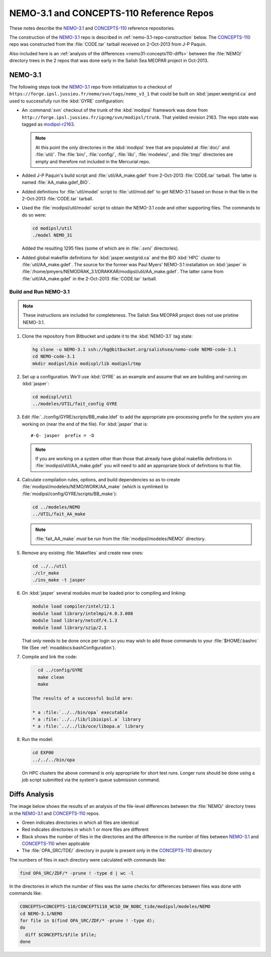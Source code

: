 *****************************************
NEMO-3.1 and CONCEPTS-110 Reference Repos
*****************************************

These notes describe the `NEMO-3.1`_ and `CONCEPTS-110`_ reference repositories.

.. _NEMO-3.1: https://github.com/SalishSeaCast/NEMO-3.1/
.. _CONCEPTS-110: https://github.com/SalishSeaCast/CONCEPTS-110/

The construction of the `NEMO-3.1`_ repo is described in :ref:`nemo-3.1-repo-construction` below.
The `CONCEPTS-110`_ repo was constructed from the :file:`CODE.tar` tarball received on 2-Oct-2013 from J-P Paquin.

Also included here is an :ref:`analysis of the differences <nemo31-concepts110-diffs>` between the :file:`NEMO/` directory trees in the 2 repos that was done early in the Salish Sea MEOPAR project in Oct-2013.


.. _nemo-3.1-repo-construction:

NEMO-3.1
========

The following steps took the `NEMO-3.1`_ repo from initialization to a checkout of
``https://forge.ipsl.jussieu.fr/nemo/svn/tags/nemo_v3_1`` that could be built on :kbd:`jasper.westgrid.ca` and used to successfully run the :kbd:`GYRE` configuration:

* An :command:`svn` checkout of the trunk of the :kbd:`modipsl` framework was done from
  ``http://forge.ipsl.jussieu.fr/igcmg/svn/modipsl/trunk``.
  That yielded revision 2163.
  The repo state was tagged as `modipsl-r2163`_.

  .. _modipsl-r2163: https://github.com/SalishSeaCast/NEMO-3.1/releases/tag/modipsl-r2163

  .. note::

      At this point the only directories in the :kbd:`modipsl` tree that are populated at :file:`doc/` and :file:`util/`.
      The :file:`bin/`,
      :file:`config/`,
      :file:`lib/`,
      :file:`modeles/`,
      and :file:`tmp/` directories are empty and therefore not included in the Mercurial repo.

* Added J-P Paquin's build script and :file:`util/AA_make.gdef` from 2-Oct-2013 :file:`CODE.tar` tarball.
  The latter is named :file:`AA_make.gdef_BIO`.

* Added definitions for :file:`util/model` script to :file:`util/mod.def` to get NEMO-3.1 based on those in that file in the 2-Oct-2013 :file:`CODE.tar` tarball.

* Used the :file:`modipsl/util/model` script to obtain the NEMO-3.1 code and other supporting files.
  The commands to do so were:

  .. code-block:: bash

      cd modipsl/util
      ./model NEMO_31

  Added the resulting 1295 files
  (some of which are in :file:`.svn/` directories).

* Added global makefile definitions for :kbd:`jasper.westgrid.ca` and the BIO :kbd:`HPC` cluster to :file:`util/AA_make.gdef`.
  The source for the former was Paul Myers' NEMO-3.1 installation on :kbd:`jasper` in :file:`/home/pmyers/NEMODRAK_3.1/DRAKKAR/modipsl/util/AA_make.gdef`.
  The latter came from :file:`uitl/AA_make.gdef` in the 2-Oct-2013 :file:`CODE.tar` tarball.


Build and Run NEMO-3.1
----------------------

.. note::

    These instructions are included for completeness.
    The Salish Sea MEOPAR project does not use pristine NEMO-3.1.

#. Clone the repository from Bitbucket and update it to the :kbd:`NEMO-3.1` tag state:

   .. code-block:: bash

      hg clone -u NEMO-3.1 ssh://hg@bitbucket.org/salishsea/nemo-code NEMO-code-3.1
      cd NEMO-code-3.1
      mkdir modipsl/bin modispl/lib modipsl/tmp

#. Set up a configuration.
   We'll use :kbd:`GYRE` as an example and assume that we are building and running on :kbd:`jasper`:

   .. code-block:: bash

      cd modispl/util
      ../modeles/UTIL/fait_config GYRE

#. Edit :file:`../config/GYRE/scripts/BB_make.ldef` to add the appropriate pre-processing prefix for the system you are working on (near the end of the file). For :kbd:`jasper` that is::

     #-Q- jasper  prefix = -D

   .. note::

      If you are working on a system other than those that already have global makefile definitions in :file:`modipsl/util/AA_make.gdef` you will need to add an appropriate block of definitions to that file.

#. Calculate compilation rules,
   options,
   and build dependencies so as to create :file:`modipsl/modelels/NEMO/WORK/AA_make`
   (which is symlinked to :file:`modipsl/config/GYRE/scripts/BB_make`):

   .. code-block:: bash

      cd ../modeles/NEMO
      ../UTIL/fait_AA_make

   .. note::

      :file:`fait_AA_make` *must* be run from the :file:`modipsl/modeles/NEMO/` directory.

#. Remove any existing :file:`Makefiles` and create new ones:

   .. code-block:: bash

      cd ../../util
      ./clr_make
      ./ins_make -t jasper

#. On :kbd:`jasper` several modules must be loaded prior to compiling and linking:

   .. code-block:: bash

       module load compiler/intel/12.1
       module load library/intelmpi/4.0.3.008
       module load library/netcdf/4.1.3
       module load library/szip/2.1

   That only needs to be done once per login so you may wish to add those commands to your :file:`$HOME/.bashrc` file
   (See :ref:`moaddocs:bashConfiguration`).

#. Compile and link the code:

   .. code-block:: bash

      cd ../config/GYRE
      make clean
      make

    The results of a successful build are:

    * a :file:`../../bin/opa` executable
    * a :file:`../../lib/libioipsl.a` library
    * a :file:`../../lib/oce/libopa.a` library

#. Run the model:

   .. code-block:: bash

      cd EXP00
      ../../../bin/opa

   On HPC clusters the above command is only appropriate for short test runs.
   Longer runs should be done using a job script submitted via the system's queue submission
   command.


.. _nemo31-concepts110-diffs:

Diffs Analysis
==============

The image below shows the results of an analysis of the file-level differences between the :file:`NEMO/` directory trees in the `NEMO-3.1`_ and `CONCEPTS-110`_ repos.

* Green indicates directories in which all files are identical
* Red indicates directories in which 1 or more files are different
* Black shows the number of files in the directories and the difference in the number of files between `NEMO-3.1`_ and `CONCEPTS-110`_ when applicable
* The :file:`OPA_SRC/TDE/` directory in purple is present only in the `CONCEPTS-110`_ directory

.. image:: images/NEMO-3.1vsCONCEPTS-110.jpg
    :width: 1000px

The numbers of files in each directory were calculated with commands like:

.. code-block:: bash

    find OPA_SRC/ZDF/* -prune ! -type d | wc -l

In the directories in which the number of files was the same checks for differences between files was done with commands like:

.. code-block:: bash

    CONCEPTS=CONCEPTS-110/CONCEPTS110_WCSD_OW_NOBC_tide/modipsl/modeles/NEMO
    cd NEMO-3.1/NEMO
    for file in $(find OPA_SRC/ZDF/* -prune ! -type d);
    do
      diff $CONCEPTS/$file $file;
    done
